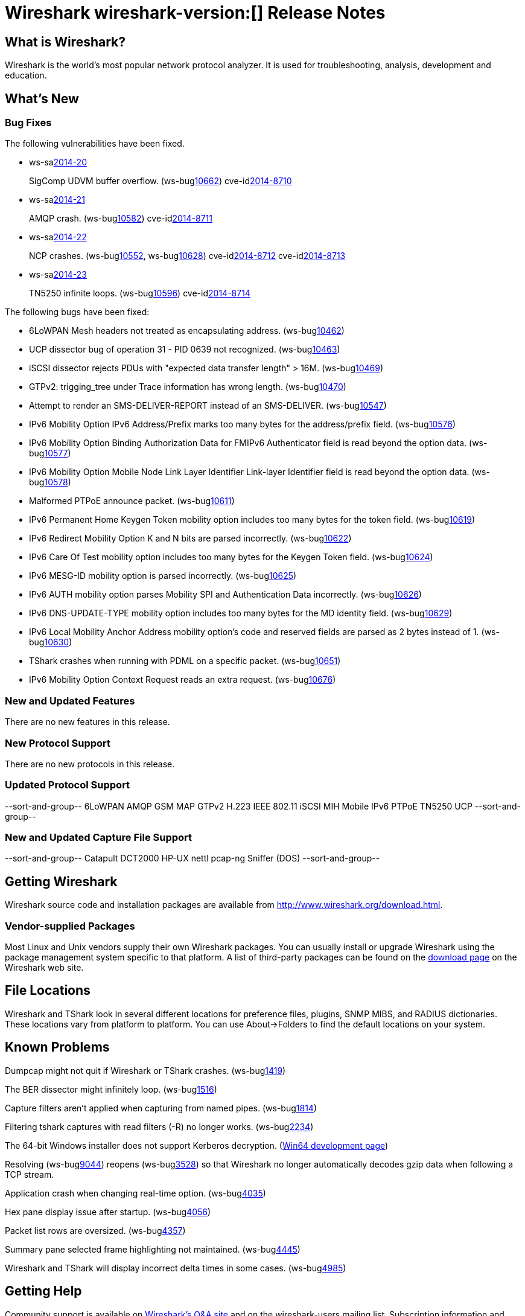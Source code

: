 = Wireshark wireshark-version:[] Release Notes

== What is Wireshark?

Wireshark is the world's most popular network protocol analyzer. It is
used for troubleshooting, analysis, development and education.

== What's New

=== Bug Fixes

// Link templates: ws-buglink:5000[]  ws-buglink:6000[Wireshark bug]  cve-idlink:2013-2486[]

The following vulnerabilities have been fixed.

* ws-salink:2014-20[]
+
SigComp UDVM buffer overflow.
// Fixed in master: g2bd15c7
// Fixed in master-1.12: g254436c
// Fixed in master-1.10: g9a2e8ea
(ws-buglink:10662[])
cve-idlink:2014-8710[]

* ws-salink:2014-21[]
+
AMQP crash.
// Fixed in master: g8def8ef, g9ac261f, g8f62bb7
// Fixed in master-1.12: g4655270, gbba3b55, g924db97, g69e9a65
// Fixed in master-1.10: g531d294, ge369608, gc567c0e
(ws-buglink:10582[])
cve-idlink:2014-8711[]

* ws-salink:2014-22[]
+
NCP crashes.
// Fixed in master: g41f6923, gb9988e2
// Fixed in master-1.12: gb726d17, g6fa8338
// Fixed in master-1.10: g8f61ce9, g146cff5
(ws-buglink:10552[], ws-buglink:10628[])
cve-idlink:2014-8712[]
cve-idlink:2014-8713[]

* ws-salink:2014-23[]
+
TN5250 infinite loops.
// Fixed in master: gbc27265, g1463db3
// Fixed in master-1.12: gfad4ecc, gd12ab6a
// Fixed in master-1.10: gd7174c0, g7b6e578
(ws-buglink:10596[])
cve-idlink:2014-8714[]

The following bugs have been fixed:

// Should be sorted numerically.
//* Wireshark will practice the jazz flute for hours on end when you're trying
//  to sleep. (ws-buglink:0000[])

* 6LoWPAN Mesh headers not treated as encapsulating address. (ws-buglink:10462[])

* UCP dissector bug of operation 31 - PID 0639 not recognized. (ws-buglink:10463[])

* iSCSI dissector rejects PDUs with "expected data transfer length" > 16M. (ws-buglink:10469[])

* GTPv2: trigging_tree under Trace information has wrong length. (ws-buglink:10470[])

* Attempt to render an SMS-DELIVER-REPORT instead of an SMS-DELIVER. (ws-buglink:10547[])

* IPv6 Mobility Option IPv6 Address/Prefix marks too many bytes for the address/prefix field. (ws-buglink:10576[])

* IPv6 Mobility Option Binding Authorization Data for FMIPv6 Authenticator field is read beyond the option data. (ws-buglink:10577[])

* IPv6 Mobility Option Mobile Node Link Layer Identifier Link-layer Identifier field is read beyond the option data. (ws-buglink:10578[])

* Malformed PTPoE announce packet. (ws-buglink:10611[])

* IPv6 Permanent Home Keygen Token mobility option includes too many bytes for the token field. (ws-buglink:10619[])

* IPv6 Redirect Mobility Option K and N bits are parsed incorrectly. (ws-buglink:10622[])

* IPv6 Care Of Test mobility option includes too many bytes for the Keygen Token field. (ws-buglink:10624[])

* IPv6 MESG-ID mobility option is parsed incorrectly. (ws-buglink:10625[])

* IPv6 AUTH mobility option parses Mobility SPI and Authentication Data incorrectly. (ws-buglink:10626[])

* IPv6 DNS-UPDATE-TYPE mobility option includes too many bytes for the MD identity field. (ws-buglink:10629[])

* IPv6 Local Mobility Anchor Address mobility option's code and reserved fields are parsed as 2 bytes instead of 1. (ws-buglink:10630[])

* TShark crashes when running with PDML on a specific packet. (ws-buglink:10651[])

* IPv6 Mobility Option Context Request reads an extra request. (ws-buglink:10676[])

=== New and Updated Features

There are no new features in this release.

=== New Protocol Support

There are no new protocols in this release.

=== Updated Protocol Support

--sort-and-group--
6LoWPAN
AMQP
GSM MAP
GTPv2
H.223
IEEE 802.11
iSCSI
MIH
Mobile IPv6
PTPoE
TN5250
UCP
--sort-and-group--

=== New and Updated Capture File Support

--sort-and-group--
Catapult DCT2000
HP-UX nettl
pcap-ng
Sniffer (DOS)
--sort-and-group--

== Getting Wireshark

Wireshark source code and installation packages are available from
http://www.wireshark.org/download.html.

=== Vendor-supplied Packages

Most Linux and Unix vendors supply their own Wireshark packages. You can
usually install or upgrade Wireshark using the package management system
specific to that platform. A list of third-party packages can be found
on the http://www.wireshark.org/download.html#thirdparty[download page]
on the Wireshark web site.

== File Locations

Wireshark and TShark look in several different locations for preference
files, plugins, SNMP MIBS, and RADIUS dictionaries. These locations vary
from platform to platform. You can use About→Folders to find the default
locations on your system.

== Known Problems

Dumpcap might not quit if Wireshark or TShark crashes.
(ws-buglink:1419[])

The BER dissector might infinitely loop.
(ws-buglink:1516[])

Capture filters aren't applied when capturing from named pipes.
(ws-buglink:1814[])

Filtering tshark captures with read filters (-R) no longer works.
(ws-buglink:2234[])

The 64-bit Windows installer does not support Kerberos decryption.
(https://wiki.wireshark.org/Development/Win64[Win64 development page])

Resolving (ws-buglink:9044[]) reopens (ws-buglink:3528[]) so that Wireshark
no longer automatically decodes gzip data when following a TCP stream.

Application crash when changing real-time option.
(ws-buglink:4035[])

Hex pane display issue after startup.
(ws-buglink:4056[])

Packet list rows are oversized.
(ws-buglink:4357[])

Summary pane selected frame highlighting not maintained.
(ws-buglink:4445[])

Wireshark and TShark will display incorrect delta times in some cases.
(ws-buglink:4985[])

== Getting Help

Community support is available on http://ask.wireshark.org/[Wireshark's
Q&A site] and on the wireshark-users mailing list. Subscription
information and archives for all of Wireshark's mailing lists can be
found on http://www.wireshark.org/lists/[the web site].

Official Wireshark training and certification are available from
http://www.wiresharktraining.com/[Wireshark University].

== Frequently Asked Questions

A complete FAQ is available on the
http://www.wireshark.org/faq.html[Wireshark web site].
